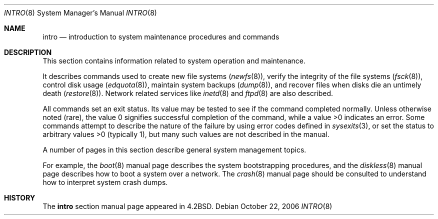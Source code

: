 .\" Copyright (c) 1983, 1991, 1993
.\"	The Regents of the University of California.  All rights reserved.
.\"
.\" Redistribution and use in source and binary forms, with or without
.\" modification, are permitted provided that the following conditions
.\" are met:
.\" 1. Redistributions of source code must retain the above copyright
.\"    notice, this list of conditions and the following disclaimer.
.\" 2. Redistributions in binary form must reproduce the above copyright
.\"    notice, this list of conditions and the following disclaimer in the
.\"    documentation and/or other materials provided with the distribution.
.\" 3. All advertising materials mentioning features or use of this software
.\"    must display the following acknowledgement:
.\"	This product includes software developed by the University of
.\"	California, Berkeley and its contributors.
.\" 4. Neither the name of the University nor the names of its contributors
.\"    may be used to endorse or promote products derived from this software
.\"    without specific prior written permission.
.\"
.\" THIS SOFTWARE IS PROVIDED BY THE REGENTS AND CONTRIBUTORS ``AS IS'' AND
.\" ANY EXPRESS OR IMPLIED WARRANTIES, INCLUDING, BUT NOT LIMITED TO, THE
.\" IMPLIED WARRANTIES OF MERCHANTABILITY AND FITNESS FOR A PARTICULAR PURPOSE
.\" ARE DISCLAIMED.  IN NO EVENT SHALL THE REGENTS OR CONTRIBUTORS BE LIABLE
.\" FOR ANY DIRECT, INDIRECT, INCIDENTAL, SPECIAL, EXEMPLARY, OR CONSEQUENTIAL
.\" DAMAGES (INCLUDING, BUT NOT LIMITED TO, PROCUREMENT OF SUBSTITUTE GOODS
.\" OR SERVICES; LOSS OF USE, DATA, OR PROFITS; OR BUSINESS INTERRUPTION)
.\" HOWEVER CAUSED AND ON ANY THEORY OF LIABILITY, WHETHER IN CONTRACT, STRICT
.\" LIABILITY, OR TORT (INCLUDING NEGLIGENCE OR OTHERWISE) ARISING IN ANY WAY
.\" OUT OF THE USE OF THIS SOFTWARE, EVEN IF ADVISED OF THE POSSIBILITY OF
.\" SUCH DAMAGE.
.\"
.\"	@(#)intro.8	8.2 (Berkeley) 12/11/93
.\" $FreeBSD: head/share/man/man8/intro.8 163591 2006-10-21 20:35:49Z ru $
.\"
.Dd October 22, 2006
.Dt INTRO 8
.Os
.Sh NAME
.Nm intro
.Nd "introduction to system maintenance procedures and commands"
.Sh DESCRIPTION
This section contains information related to system operation
and maintenance.
.Pp
It describes commands used to create new file systems
.Pq Xr newfs 8 ,
verify the integrity of the file systems
.Pq Xr fsck 8 ,
control disk usage
.Pq Xr edquota 8 ,
maintain system backups
.Pq Xr dump 8 ,
and recover files when disks die an untimely death
.Pq Xr restore 8 .
.\" The
.\" .Xr format 8
.\" manual
.\" for the specific architecture the system is running on should be
.\" consulted when formatting disks and tapes.
Network related services like
.Xr inetd 8
and
.Xr ftpd 8
are also described.
.Pp
All commands set an exit status.
Its value may be tested
to see if the command completed normally.
Unless otherwise noted (rare), the value 0 signifies successful
completion of the command, while a value >0 indicates an error.
Some commands attempt to describe the nature of the failure by using
error codes defined in
.Xr sysexits 3 ,
or set the status to arbitrary values >0 (typically 1), but many
such values are not described in the manual.
.Pp
A number of pages in this section describe general system
management topics.
.Pp
For example, the
.Xr boot 8
manual page describes the system bootstrapping procedures,
and the
.Xr diskless 8
manual page describes how to boot a system over a network.
The
.Xr crash 8
manual page
should be consulted to understand how to interpret system
crash dumps.
.Sh HISTORY
The
.Nm
section manual page appeared in
.Bx 4.2 .
